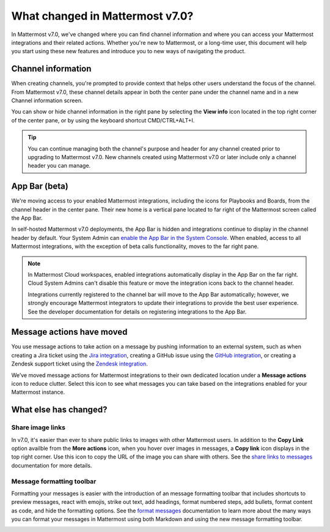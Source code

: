 What changed in Mattermost v7.0?
================================

|all-plans| |cloud| |self-hosted|

.. |all-plans| image:: ../images/all-plans-badge.png
  :scale: 30
  :target: https://mattermost.com/pricing
  :alt: Available in Mattermost Free and Starter subscription plans.

.. |enterprise| image:: ../images/enterprise-badge.png
  :scale: 30
  :target: https://mattermost.com/pricing
  :alt: Available in the Mattermost Enterprise subscription plan.

.. |professional| image:: ../images/professional-badge.png
  :scale: 30
  :target: https://mattermost.com/pricing
  :alt: Available in the Mattermost Professional subscription plan.

.. |cloud| image:: ../images/cloud-badge.png
  :scale: 30
  :target: https://mattermost.com/download
  :alt: Available for Mattermost Cloud deployments.

.. |self-hosted| image:: ../images/self-hosted-badge.png
  :scale: 30
  :target: https://mattermost.com/deploy
  :alt: Available for Mattermost Self-Hosted deployments.

.. |view-info-icon| image:: ../images/information-outline_F02FD.svg
  :height: 24px
  :width: 24px
  :alt: Access channel information in the right pane using the View Info icon.

.. |message-actions-icon| image:: ../images/apps_F003B.svg
  :height: 24px
  :width: 24px
  :alt: Access message actions to push information to an external system through a Mattermost integration using the Message actions icon.

.. |copy-link-icon| image:: ../images/paperclip_F03E2.svg
  :height: 24px
  :width: 24px
  :alt: Copy the public URL link for an image in a message using the Copy link icon.

.. |more-actions-icon| image:: ../images/dots-horizontal_F01D8.svg
  :height: 24px
  :width: 24px
  :alt: Access additional message actions using the More actions icon.


In Mattermost v7.0, we've changed where you can find channel information and where you can access your Mattermost integrations and their related actions. Whether you're new to Mattermost, or a long-time user, this document will help you start using these new features and introduce you to new ways of navigating the product.

Channel information
-------------------

When creating channels, you're prompted to provide context that helps other users understand the focus of the channel. From Mattermost v7.0, these channel details appear in both the center pane under the channel name and in a new Channel information screen. 

You can show or hide channel information in the right pane by selecting the **View info** |view-info-icon| icon located in the top right corner of the center pane, or by using the keyboard shortcut CMD/CTRL+ALT+I.

.. image:: ../images/channel-info.png
    :alt: Access channel information by using the View info icon.

.. tip::

    You can continue managing both the channel's purpose and header for any channel created prior to upgrading to Mattermost v7.0. New channels created using Mattermost v7.0 or later include only a channel header you can manage.

App Bar (beta)
--------------

We're moving access to your enabled Mattermost integrations, including the icons for Playbooks and Boards, from the channel header in the center pane. Their new home is a vertical pane located to far right of the Mattermost screen called the App Bar.

.. image:: ../images/app-bar.png
    :alt: You can access your Mattermost integrations from the App Bar when your System Admin enables this feature in the System Console.

In self-hosted Mattermost v7.0 deployments, the App Bar is hidden and integrations continue to display in the channel header by default. Your System Admin can `enable the App Bar in the System Console <https://docs.mattermost.com/configure/configuration-settings.html#enable-app-bar>`__. When enabled, access to all Mattermost integrations, with the exception of beta calls functionality, moves to the far right pane.

.. note:: 
    
    In Mattermost Cloud workspaces, enabled integrations automatically display in the App Bar on the far right. Cloud System Admins can't disable this feature or move the integration icons back to the channel header.

    Integrations currently registered to the channel bar will move to the App Bar automatically; however, we strongly encourage Mattermost integrators to update their integrations to provide the best user experience. See the developer documentation for details on registering integrations to the App Bar.

Message actions have moved
--------------------------

You use message actions to take action on a message by pushing information to an external system, such as when creating a Jira ticket using the `Jira integration <https://mattermost.com/marketplace/jira-plugin/>`__, creating a GitHub issue using the `GitHub integration <https://mattermost.com/marketplace/github-plugin/>`__, or creating a Zendesk support ticket using the `Zendesk integration <https://mattermost.com/marketplace/zendesk-app/>`__. 

We’ve moved message actions for Mattermost integrations to their own dedicated location under a **Message actions** |message-actions-icon| icon to reduce clutter. Select this icon to see what messages you can take based on the integrations enabled for your Mattermost instance.

.. image:: ../images/message-actions.png
    :alt: Take action on messages through your Mattermost integrations using message actions available through the Message actions icon.

What else has changed?
----------------------

Share image links
~~~~~~~~~~~~~~~~~

In v7.0, it's easier than ever to share public links to images with other Mattermost users. In addition to the **Copy Link** option availble from the **More actions** |more-actions-icon| icon, when you hover over images in messages, a **Copy link** |copy-link-icon| icon displays in the top right corner. Use this icon to copy the URL of the image you can share with others. See the `share links to messages <https://docs.mattermost.com/channels/share-links.html>`__ documentation for more details.

Message formatting toolbar
~~~~~~~~~~~~~~~~~~~~~~~~~~

Formatting your messages is easier with the introduction of an message formatting toolbar that includes shortcuts to preview messages, react with emojis, strike out text, add headings, format numbered steps, add bullets, format content as code, and hide the formatting options. See the `format messages <https://docs.mattermost.com/channels/format-messages.html>`__ documentation to learn more about the many ways you can format your messages in Mattermost using both Markdown and using the new message formatting toolbar.

.. image:: ../images/message-formatting-toolbar.png
    :alt: Use the message formatting editor to format your messages without having to use Markdown syntax.